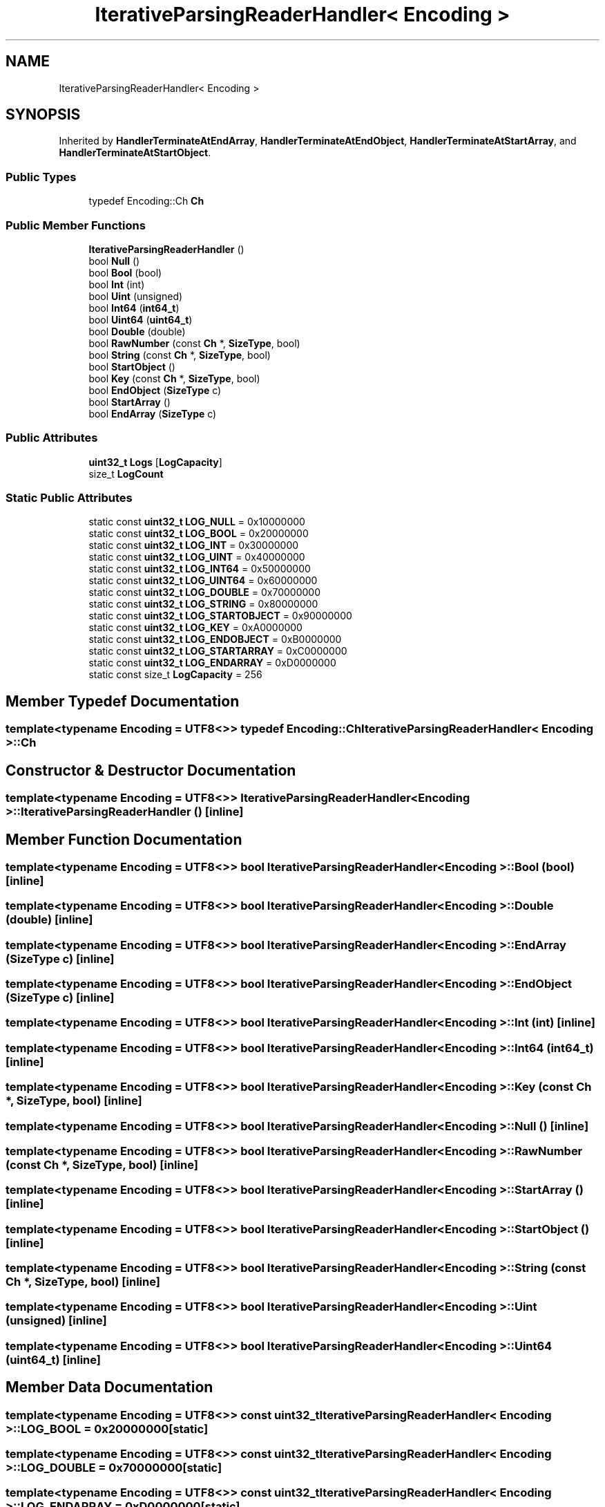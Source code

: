 .TH "IterativeParsingReaderHandler< Encoding >" 3 "Fri Jan 21 2022" "Neon Jumper" \" -*- nroff -*-
.ad l
.nh
.SH NAME
IterativeParsingReaderHandler< Encoding >
.SH SYNOPSIS
.br
.PP
.PP
Inherited by \fBHandlerTerminateAtEndArray\fP, \fBHandlerTerminateAtEndObject\fP, \fBHandlerTerminateAtStartArray\fP, and \fBHandlerTerminateAtStartObject\fP\&.
.SS "Public Types"

.in +1c
.ti -1c
.RI "typedef Encoding::Ch \fBCh\fP"
.br
.in -1c
.SS "Public Member Functions"

.in +1c
.ti -1c
.RI "\fBIterativeParsingReaderHandler\fP ()"
.br
.ti -1c
.RI "bool \fBNull\fP ()"
.br
.ti -1c
.RI "bool \fBBool\fP (bool)"
.br
.ti -1c
.RI "bool \fBInt\fP (int)"
.br
.ti -1c
.RI "bool \fBUint\fP (unsigned)"
.br
.ti -1c
.RI "bool \fBInt64\fP (\fBint64_t\fP)"
.br
.ti -1c
.RI "bool \fBUint64\fP (\fBuint64_t\fP)"
.br
.ti -1c
.RI "bool \fBDouble\fP (double)"
.br
.ti -1c
.RI "bool \fBRawNumber\fP (const \fBCh\fP *, \fBSizeType\fP, bool)"
.br
.ti -1c
.RI "bool \fBString\fP (const \fBCh\fP *, \fBSizeType\fP, bool)"
.br
.ti -1c
.RI "bool \fBStartObject\fP ()"
.br
.ti -1c
.RI "bool \fBKey\fP (const \fBCh\fP *, \fBSizeType\fP, bool)"
.br
.ti -1c
.RI "bool \fBEndObject\fP (\fBSizeType\fP c)"
.br
.ti -1c
.RI "bool \fBStartArray\fP ()"
.br
.ti -1c
.RI "bool \fBEndArray\fP (\fBSizeType\fP c)"
.br
.in -1c
.SS "Public Attributes"

.in +1c
.ti -1c
.RI "\fBuint32_t\fP \fBLogs\fP [\fBLogCapacity\fP]"
.br
.ti -1c
.RI "size_t \fBLogCount\fP"
.br
.in -1c
.SS "Static Public Attributes"

.in +1c
.ti -1c
.RI "static const \fBuint32_t\fP \fBLOG_NULL\fP = 0x10000000"
.br
.ti -1c
.RI "static const \fBuint32_t\fP \fBLOG_BOOL\fP = 0x20000000"
.br
.ti -1c
.RI "static const \fBuint32_t\fP \fBLOG_INT\fP = 0x30000000"
.br
.ti -1c
.RI "static const \fBuint32_t\fP \fBLOG_UINT\fP = 0x40000000"
.br
.ti -1c
.RI "static const \fBuint32_t\fP \fBLOG_INT64\fP = 0x50000000"
.br
.ti -1c
.RI "static const \fBuint32_t\fP \fBLOG_UINT64\fP = 0x60000000"
.br
.ti -1c
.RI "static const \fBuint32_t\fP \fBLOG_DOUBLE\fP = 0x70000000"
.br
.ti -1c
.RI "static const \fBuint32_t\fP \fBLOG_STRING\fP = 0x80000000"
.br
.ti -1c
.RI "static const \fBuint32_t\fP \fBLOG_STARTOBJECT\fP = 0x90000000"
.br
.ti -1c
.RI "static const \fBuint32_t\fP \fBLOG_KEY\fP = 0xA0000000"
.br
.ti -1c
.RI "static const \fBuint32_t\fP \fBLOG_ENDOBJECT\fP = 0xB0000000"
.br
.ti -1c
.RI "static const \fBuint32_t\fP \fBLOG_STARTARRAY\fP = 0xC0000000"
.br
.ti -1c
.RI "static const \fBuint32_t\fP \fBLOG_ENDARRAY\fP = 0xD0000000"
.br
.ti -1c
.RI "static const size_t \fBLogCapacity\fP = 256"
.br
.in -1c
.SH "Member Typedef Documentation"
.PP 
.SS "template<typename \fBEncoding\fP  = UTF8<>> typedef Encoding::Ch \fBIterativeParsingReaderHandler\fP< \fBEncoding\fP >::Ch"

.SH "Constructor & Destructor Documentation"
.PP 
.SS "template<typename \fBEncoding\fP  = UTF8<>> \fBIterativeParsingReaderHandler\fP< \fBEncoding\fP >\fB::IterativeParsingReaderHandler\fP ()\fC [inline]\fP"

.SH "Member Function Documentation"
.PP 
.SS "template<typename \fBEncoding\fP  = UTF8<>> bool \fBIterativeParsingReaderHandler\fP< \fBEncoding\fP >::Bool (bool)\fC [inline]\fP"

.SS "template<typename \fBEncoding\fP  = UTF8<>> bool \fBIterativeParsingReaderHandler\fP< \fBEncoding\fP >::Double (double)\fC [inline]\fP"

.SS "template<typename \fBEncoding\fP  = UTF8<>> bool \fBIterativeParsingReaderHandler\fP< \fBEncoding\fP >::EndArray (\fBSizeType\fP c)\fC [inline]\fP"

.SS "template<typename \fBEncoding\fP  = UTF8<>> bool \fBIterativeParsingReaderHandler\fP< \fBEncoding\fP >::EndObject (\fBSizeType\fP c)\fC [inline]\fP"

.SS "template<typename \fBEncoding\fP  = UTF8<>> bool \fBIterativeParsingReaderHandler\fP< \fBEncoding\fP >::Int (int)\fC [inline]\fP"

.SS "template<typename \fBEncoding\fP  = UTF8<>> bool \fBIterativeParsingReaderHandler\fP< \fBEncoding\fP >::Int64 (\fBint64_t\fP)\fC [inline]\fP"

.SS "template<typename \fBEncoding\fP  = UTF8<>> bool \fBIterativeParsingReaderHandler\fP< \fBEncoding\fP >::Key (const \fBCh\fP *, \fBSizeType\fP, bool)\fC [inline]\fP"

.SS "template<typename \fBEncoding\fP  = UTF8<>> bool \fBIterativeParsingReaderHandler\fP< \fBEncoding\fP >::Null ()\fC [inline]\fP"

.SS "template<typename \fBEncoding\fP  = UTF8<>> bool \fBIterativeParsingReaderHandler\fP< \fBEncoding\fP >::RawNumber (const \fBCh\fP *, \fBSizeType\fP, bool)\fC [inline]\fP"

.SS "template<typename \fBEncoding\fP  = UTF8<>> bool \fBIterativeParsingReaderHandler\fP< \fBEncoding\fP >::StartArray ()\fC [inline]\fP"

.SS "template<typename \fBEncoding\fP  = UTF8<>> bool \fBIterativeParsingReaderHandler\fP< \fBEncoding\fP >::StartObject ()\fC [inline]\fP"

.SS "template<typename \fBEncoding\fP  = UTF8<>> bool \fBIterativeParsingReaderHandler\fP< \fBEncoding\fP >::String (const \fBCh\fP *, \fBSizeType\fP, bool)\fC [inline]\fP"

.SS "template<typename \fBEncoding\fP  = UTF8<>> bool \fBIterativeParsingReaderHandler\fP< \fBEncoding\fP >::Uint (unsigned)\fC [inline]\fP"

.SS "template<typename \fBEncoding\fP  = UTF8<>> bool \fBIterativeParsingReaderHandler\fP< \fBEncoding\fP >::Uint64 (\fBuint64_t\fP)\fC [inline]\fP"

.SH "Member Data Documentation"
.PP 
.SS "template<typename \fBEncoding\fP  = UTF8<>> const \fBuint32_t\fP \fBIterativeParsingReaderHandler\fP< \fBEncoding\fP >::LOG_BOOL = 0x20000000\fC [static]\fP"

.SS "template<typename \fBEncoding\fP  = UTF8<>> const \fBuint32_t\fP \fBIterativeParsingReaderHandler\fP< \fBEncoding\fP >::LOG_DOUBLE = 0x70000000\fC [static]\fP"

.SS "template<typename \fBEncoding\fP  = UTF8<>> const \fBuint32_t\fP \fBIterativeParsingReaderHandler\fP< \fBEncoding\fP >::LOG_ENDARRAY = 0xD0000000\fC [static]\fP"

.SS "template<typename \fBEncoding\fP  = UTF8<>> const \fBuint32_t\fP \fBIterativeParsingReaderHandler\fP< \fBEncoding\fP >::LOG_ENDOBJECT = 0xB0000000\fC [static]\fP"

.SS "template<typename \fBEncoding\fP  = UTF8<>> const \fBuint32_t\fP \fBIterativeParsingReaderHandler\fP< \fBEncoding\fP >::LOG_INT = 0x30000000\fC [static]\fP"

.SS "template<typename \fBEncoding\fP  = UTF8<>> const \fBuint32_t\fP \fBIterativeParsingReaderHandler\fP< \fBEncoding\fP >::LOG_INT64 = 0x50000000\fC [static]\fP"

.SS "template<typename \fBEncoding\fP  = UTF8<>> const \fBuint32_t\fP \fBIterativeParsingReaderHandler\fP< \fBEncoding\fP >::LOG_KEY = 0xA0000000\fC [static]\fP"

.SS "template<typename \fBEncoding\fP  = UTF8<>> const \fBuint32_t\fP \fBIterativeParsingReaderHandler\fP< \fBEncoding\fP >::LOG_NULL = 0x10000000\fC [static]\fP"

.SS "template<typename \fBEncoding\fP  = UTF8<>> const \fBuint32_t\fP \fBIterativeParsingReaderHandler\fP< \fBEncoding\fP >::LOG_STARTARRAY = 0xC0000000\fC [static]\fP"

.SS "template<typename \fBEncoding\fP  = UTF8<>> const \fBuint32_t\fP \fBIterativeParsingReaderHandler\fP< \fBEncoding\fP >::LOG_STARTOBJECT = 0x90000000\fC [static]\fP"

.SS "template<typename \fBEncoding\fP  = UTF8<>> const \fBuint32_t\fP \fBIterativeParsingReaderHandler\fP< \fBEncoding\fP >::LOG_STRING = 0x80000000\fC [static]\fP"

.SS "template<typename \fBEncoding\fP  = UTF8<>> const \fBuint32_t\fP \fBIterativeParsingReaderHandler\fP< \fBEncoding\fP >::LOG_UINT = 0x40000000\fC [static]\fP"

.SS "template<typename \fBEncoding\fP  = UTF8<>> const \fBuint32_t\fP \fBIterativeParsingReaderHandler\fP< \fBEncoding\fP >::LOG_UINT64 = 0x60000000\fC [static]\fP"

.SS "template<typename \fBEncoding\fP  = UTF8<>> const size_t \fBIterativeParsingReaderHandler\fP< \fBEncoding\fP >::LogCapacity = 256\fC [static]\fP"

.SS "template<typename \fBEncoding\fP  = UTF8<>> size_t \fBIterativeParsingReaderHandler\fP< \fBEncoding\fP >::LogCount"

.SS "template<typename \fBEncoding\fP  = UTF8<>> \fBuint32_t\fP \fBIterativeParsingReaderHandler\fP< \fBEncoding\fP >::Logs[\fBLogCapacity\fP]"


.SH "Author"
.PP 
Generated automatically by Doxygen for Neon Jumper from the source code\&.
